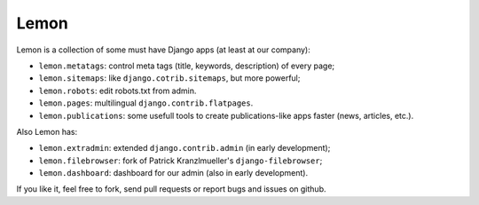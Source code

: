 Lemon
=====

Lemon is a collection of some must have Django apps (at least at our company):

* ``lemon.metatags``: control meta tags (title, keywords, description) of every
  page;
* ``lemon.sitemaps``: like ``django.cotrib.sitemaps``, but more powerful;
* ``lemon.robots``: edit robots.txt from admin.
* ``lemon.pages``: multilingual ``django.contrib.flatpages``.
* ``lemon.publications``: some usefull tools to create publications-like apps
  faster (news, articles, etc.).

Also Lemon has:

* ``lemon.extradmin``: extended ``django.contrib.admin`` (in early development);
* ``lemon.filebrowser``: fork of Patrick Kranzlmueller's ``django-filebrowser``;
* ``lemon.dashboard``: dashboard for our admin (also in early development).

If you like it, feel free to fork, send pull requests or report bugs and issues
on github.
